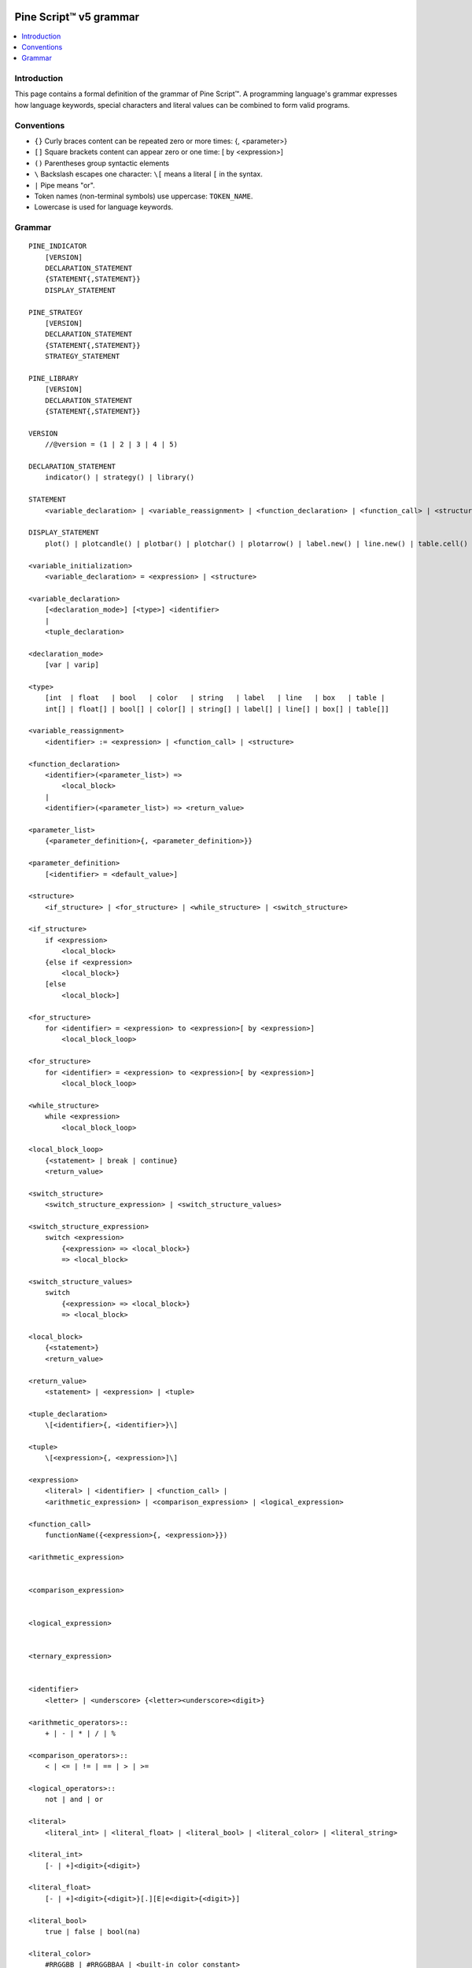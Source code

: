 .. image:: /images/Pine_Script_logo.svg
   :alt: Pine Script™ logo
   :target: https://www.tradingview.com/pine-script-docs/en/v5/Introduction.html
   :align: right
   :width: 100
   :height: 100


.. _PagePineGrammar:


Pine Script™ v5 grammar
=======================

.. contents:: :local:
    :depth: 3



Introduction
------------

This page contains a formal definition of the grammar of Pine Script™. 
A programming language's grammar expresses how language keywords, special characters and literal values can be combined to form valid programs.



Conventions
-----------

- ``{}`` Curly braces content can be repeated zero or more times: {, <parameter>}
- ``[]`` Square brackets content can appear zero or one time: [ by <expression>]
- ``()`` Parentheses group syntactic elements
- ``\``  Backslash escapes one character: ``\[`` means a literal ``[`` in the syntax.
- ``|``  Pipe means "or".
- Token names (non-terminal symbols) use uppercase: ``TOKEN_NAME``.
- Lowercase is used for language keywords.




Grammar
-------

::

    PINE_INDICATOR
        [VERSION]
        DECLARATION_STATEMENT
        {STATEMENT{,STATEMENT}}
        DISPLAY_STATEMENT

    PINE_STRATEGY
        [VERSION]
        DECLARATION_STATEMENT
        {STATEMENT{,STATEMENT}}
        STRATEGY_STATEMENT

    PINE_LIBRARY
        [VERSION]
        DECLARATION_STATEMENT
        {STATEMENT{,STATEMENT}}

    VERSION
        //@version = (1 | 2 | 3 | 4 | 5)

    DECLARATION_STATEMENT
        indicator() | strategy() | library()

    STATEMENT
        <variable_declaration> | <variable_reassignment> | <function_declaration> | <function_call> | <structure>

    DISPLAY_STATEMENT
        plot() | plotcandle() | plotbar() | plotchar() | plotarrow() | label.new() | line.new() | table.cell() | alertcondition()

    <variable_initialization>
        <variable_declaration> = <expression> | <structure>

    <variable_declaration>
        [<declaration_mode>] [<type>] <identifier>
        |
        <tuple_declaration>

    <declaration_mode>
        [var | varip]

    <type>
        [int  | float   | bool   | color   | string   | label   | line   | box   | table |
        int[] | float[] | bool[] | color[] | string[] | label[] | line[] | box[] | table[]]

    <variable_reassignment>
        <identifier> := <expression> | <function_call> | <structure>

    <function_declaration>
        <identifier>(<parameter_list>) => 
            <local_block>
        |
        <identifier>(<parameter_list>) => <return_value>

    <parameter_list>
        {<parameter_definition>{, <parameter_definition>}}

    <parameter_definition>
        [<identifier> = <default_value>]

    <structure>
        <if_structure> | <for_structure> | <while_structure> | <switch_structure>

    <if_structure>
        if <expression>
            <local_block>
        {else if <expression>
            <local_block>}
        [else
            <local_block>]

    <for_structure>
        for <identifier> = <expression> to <expression>[ by <expression>]
            <local_block_loop>

    <for_structure>
        for <identifier> = <expression> to <expression>[ by <expression>]
            <local_block_loop>

    <while_structure>
        while <expression>
            <local_block_loop>

    <local_block_loop>
        {<statement> | break | continue}
        <return_value>

    <switch_structure>
        <switch_structure_expression> | <switch_structure_values>

    <switch_structure_expression>
        switch <expression>
            {<expression> => <local_block>}
            => <local_block>

    <switch_structure_values>
        switch
            {<expression> => <local_block>}
            => <local_block>

    <local_block>
        {<statement>}
        <return_value>

    <return_value>
        <statement> | <expression> | <tuple>

    <tuple_declaration>
        \[<identifier>{, <identifier>}\]

    <tuple>
        \[<expression>{, <expression>]\]

    <expression>
        <literal> | <identifier> | <function_call> | 
        <arithmetic_expression> | <comparison_expression> | <logical_expression>

    <function_call>
        functionName({<expression>{, <expression>}})

    <arithmetic_expression>


    <comparison_expression>


    <logical_expression>


    <ternary_expression>


    <identifier>
        <letter> | <underscore> {<letter><underscore><digit>}

    <arithmetic_operators>::
        + | - | * | / | %

    <comparison_operators>::
        < | <= | != | == | > | >=

    <logical_operators>::
        not | and | or

    <literal>
        <literal_int> | <literal_float> | <literal_bool> | <literal_color> | <literal_string>

    <literal_int>
        [- | +]<digit>{<digit>}

    <literal_float>
        [- | +]<digit>{<digit>}[.][E|e<digit>{<digit>}]

    <literal_bool>
        true | false | bool(na)

    <literal_color>
        #RRGGBB | #RRGGBBAA | <built-in_color_constant>

    <literal_string>
        "<characters>" | '<characters>'


.. image:: /images/TradingView-Logo-Block.svg
    :width: 200px
    :align: center
    :target: https://www.tradingview.com/